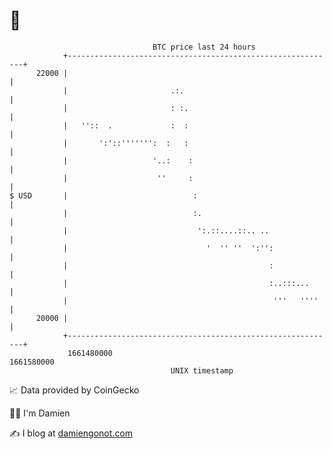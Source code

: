 * 👋

#+begin_example
                                   BTC price last 24 hours                    
               +------------------------------------------------------------+ 
         22000 |                                                            | 
               |                       .:.                                  | 
               |                       : :.                                 | 
               |   ''::  .             :  :                                 | 
               |       ':'::''''''':  :   :                                 | 
               |                   '..:    :                                | 
               |                    ''     :                                | 
   $ USD       |                            :                               | 
               |                            :.                              | 
               |                             ':.::....::.. ..               | 
               |                               '  '' ''  ':'':              | 
               |                                             :              | 
               |                                             :..:::...      | 
               |                                              '''   ''''    | 
         20000 |                                                            | 
               +------------------------------------------------------------+ 
                1661480000                                        1661580000  
                                       UNIX timestamp                         
#+end_example
📈 Data provided by CoinGecko

🧑‍💻 I'm Damien

✍️ I blog at [[https://www.damiengonot.com][damiengonot.com]]
